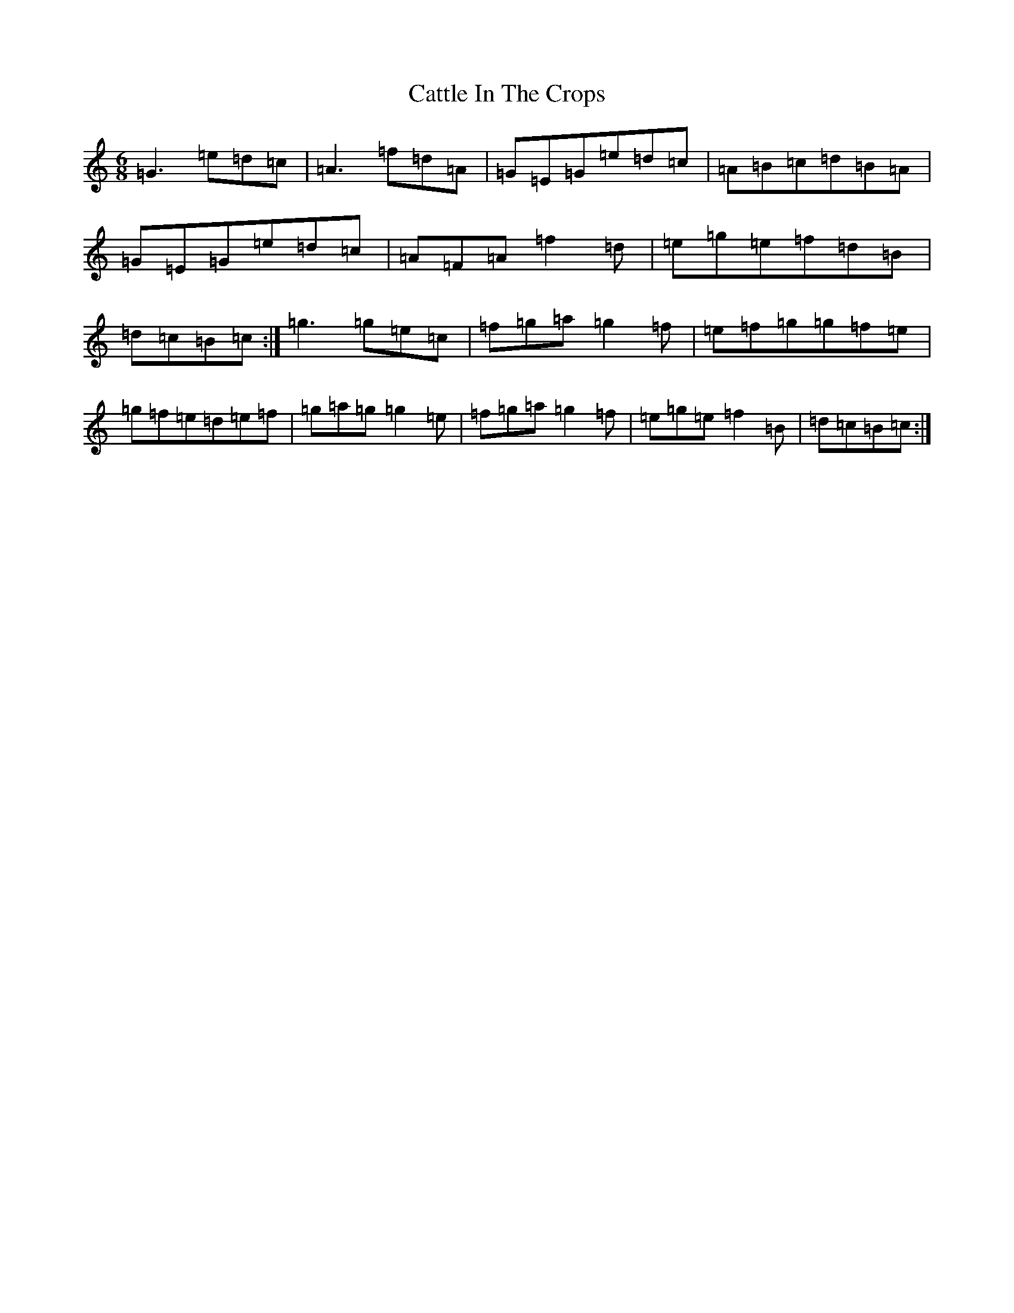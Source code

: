 X: 3406
T: Cattle In The Crops
S: https://thesession.org/tunes/1206#setting14498
R: jig
M:6/8
L:1/8
K: C Major
=G3=e=d=c|=A3=f=d=A|=G=E=G=e=d=c|=A=B=c=d=B=A|=G=E=G=e=d=c|=A=F=A=f2=d|=e=g=e=f=d=B|=d=c=B=c:|=g3=g=e=c|=f=g=a=g2=f|=e=f=g=g=f=e|=g=f=e=d=e=f|=g=a=g=g2=e|=f=g=a=g2=f|=e=g=e=f2=B|=d=c=B=c:|